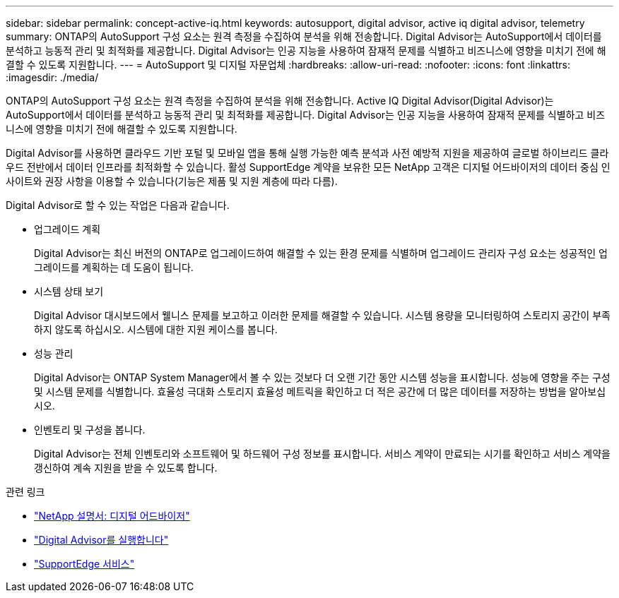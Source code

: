---
sidebar: sidebar 
permalink: concept-active-iq.html 
keywords: autosupport, digital advisor, active iq digital advisor, telemetry 
summary: ONTAP의 AutoSupport 구성 요소는 원격 측정을 수집하여 분석을 위해 전송합니다. Digital Advisor는 AutoSupport에서 데이터를 분석하고 능동적 관리 및 최적화를 제공합니다. Digital Advisor는 인공 지능을 사용하여 잠재적 문제를 식별하고 비즈니스에 영향을 미치기 전에 해결할 수 있도록 지원합니다. 
---
= AutoSupport 및 디지털 자문업체
:hardbreaks:
:allow-uri-read: 
:nofooter: 
:icons: font
:linkattrs: 
:imagesdir: ./media/


[role="lead"]
ONTAP의 AutoSupport 구성 요소는 원격 측정을 수집하여 분석을 위해 전송합니다. Active IQ Digital Advisor(Digital Advisor)는 AutoSupport에서 데이터를 분석하고 능동적 관리 및 최적화를 제공합니다. Digital Advisor는 인공 지능을 사용하여 잠재적 문제를 식별하고 비즈니스에 영향을 미치기 전에 해결할 수 있도록 지원합니다.

Digital Advisor를 사용하면 클라우드 기반 포털 및 모바일 앱을 통해 실행 가능한 예측 분석과 사전 예방적 지원을 제공하여 글로벌 하이브리드 클라우드 전반에서 데이터 인프라를 최적화할 수 있습니다. 활성 SupportEdge 계약을 보유한 모든 NetApp 고객은 디지털 어드바이저의 데이터 중심 인사이트와 권장 사항을 이용할 수 있습니다(기능은 제품 및 지원 계층에 따라 다름).

Digital Advisor로 할 수 있는 작업은 다음과 같습니다.

* 업그레이드 계획
+
Digital Advisor는 최신 버전의 ONTAP로 업그레이드하여 해결할 수 있는 환경 문제를 식별하며 업그레이드 관리자 구성 요소는 성공적인 업그레이드를 계획하는 데 도움이 됩니다.

* 시스템 상태 보기
+
Digital Advisor 대시보드에서 웰니스 문제를 보고하고 이러한 문제를 해결할 수 있습니다. 시스템 용량을 모니터링하여 스토리지 공간이 부족하지 않도록 하십시오. 시스템에 대한 지원 케이스를 봅니다.

* 성능 관리
+
Digital Advisor는 ONTAP System Manager에서 볼 수 있는 것보다 더 오랜 기간 동안 시스템 성능을 표시합니다. 성능에 영향을 주는 구성 및 시스템 문제를 식별합니다.
효율성 극대화 스토리지 효율성 메트릭을 확인하고 더 적은 공간에 더 많은 데이터를 저장하는 방법을 알아보십시오.

* 인벤토리 및 구성을 봅니다.
+
Digital Advisor는 전체 인벤토리와 소프트웨어 및 하드웨어 구성 정보를 표시합니다. 서비스 계약이 만료되는 시기를 확인하고 서비스 계약을 갱신하여 계속 지원을 받을 수 있도록 합니다.



.관련 링크
* https://docs.netapp.com/us-en/active-iq/["NetApp 설명서: 디지털 어드바이저"^]
* https://aiq.netapp.com/custom-dashboard/search["Digital Advisor를 실행합니다"^]
* https://www.netapp.com/us/services/support-edge.aspx["SupportEdge 서비스"^]

